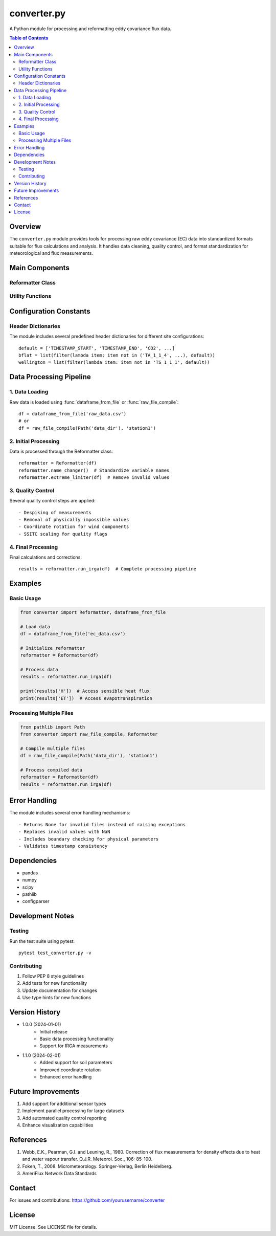 ===============
converter.py
===============

A Python module for processing and reformatting eddy covariance flux data.

.. contents:: Table of Contents
   :depth: 3

Overview
--------

The ``converter.py`` module provides tools for processing raw eddy covariance (EC) data into standardized formats
suitable for flux calculations and analysis. It handles data cleaning, quality control, and format standardization
for meteorological and flux measurements.

Main Components
--------------

Reformatter Class
~~~~~~~~~~~~~~~~

.. py:class:: Reformatter(et_data, drop_soil=True, data_path=None)

   The main class for processing and reformatting eddy covariance data.

   :param et_data: Input DataFrame containing raw EC data
   :type et_data: pandas.DataFrame
   :param drop_soil: Whether to remove extra soil parameters
   :type drop_soil: bool
   :param data_path: Path to variable limits configuration file
   :type data_path: str or pathlib.Path

   .. py:method:: datefixer(et_data)

      Fixes datetime formatting and handles duplicates in the data.

      :param et_data: Input DataFrame with timestamp columns
      :type et_data: pandas.DataFrame
      :returns: DataFrame with fixed datetime index
      :rtype: pandas.DataFrame

   .. py:method:: run_irga(df)

      Processes IRGA (Infrared Gas Analyzer) data through the complete processing pipeline.

      :param df: Input DataFrame with IRGA measurements
      :type df: pandas.DataFrame
      :returns: Series containing processed flux values
      :rtype: pandas.Series

   .. py:method:: despike(arr, nstd=4.5)

      Removes spikes from measurement data.

      :param arr: Array of measurements
      :type arr: numpy.ndarray
      :param nstd: Number of standard deviations for spike detection
      :type nstd: float
      :returns: Despiked array
      :rtype: numpy.ndarray

Utility Functions
~~~~~~~~~~~~~~~~

.. py:function:: dataframe_from_file(file)

   Reads data from a CSV file and returns a standardized DataFrame.

   :param file: Path to input file
   :type file: str or pathlib.Path
   :returns: DataFrame with standardized column names
   :rtype: pandas.DataFrame or None

.. py:function:: raw_file_compile(raw_fold, station_folder_name, search_str="*Flux_AmeriFluxFormat*.dat")

   Compiles multiple raw data files into a single DataFrame.

   :param raw_fold: Path to root folder containing raw files
   :type raw_fold: pathlib.Path
   :param station_folder_name: Name of station subfolder
   :type station_folder_name: str
   :param search_str: Pattern for matching data files
   :type search_str: str
   :returns: Combined DataFrame from all matching files
   :rtype: pandas.DataFrame

Configuration Constants
----------------------

Header Dictionaries
~~~~~~~~~~~~~~~~~~

The module includes several predefined header dictionaries for different site configurations::

    default = ['TIMESTAMP_START', 'TIMESTAMP_END', 'CO2', ...]
    bflat = list(filter(lambda item: item not in ('TA_1_1_4', ...), default))
    wellington = list(filter(lambda item: item not in 'TS_1_1_1', default))

Data Processing Pipeline
-----------------------

1. Data Loading
~~~~~~~~~~~~~~

Raw data is loaded using :func:`dataframe_from_file` or :func:`raw_file_compile`::

    df = dataframe_from_file('raw_data.csv')
    # or
    df = raw_file_compile(Path('data_dir'), 'station1')

2. Initial Processing
~~~~~~~~~~~~~~~~~~~~

Data is processed through the Reformatter class::

    reformatter = Reformatter(df)
    reformatter.name_changer()  # Standardize variable names
    reformatter.extreme_limiter(df)  # Remove invalid values

3. Quality Control
~~~~~~~~~~~~~~~~~

Several quality control steps are applied::

    - Despiking of measurements
    - Removal of physically impossible values
    - Coordinate rotation for wind components
    - SSITC scaling for quality flags

4. Final Processing
~~~~~~~~~~~~~~~~~~

Final calculations and corrections::

    results = reformatter.run_irga(df)  # Complete processing pipeline

Examples
--------

Basic Usage
~~~~~~~~~~

.. code-block:: python

    from converter import Reformatter, dataframe_from_file

    # Load data
    df = dataframe_from_file('ec_data.csv')

    # Initialize reformatter
    reformatter = Reformatter(df)

    # Process data
    results = reformatter.run_irga(df)

    print(results['H'])  # Access sensible heat flux
    print(results['ET'])  # Access evapotranspiration

Processing Multiple Files
~~~~~~~~~~~~~~~~~~~~~~~

.. code-block:: python

    from pathlib import Path
    from converter import raw_file_compile, Reformatter

    # Compile multiple files
    df = raw_file_compile(Path('data_dir'), 'station1')

    # Process compiled data
    reformatter = Reformatter(df)
    results = reformatter.run_irga(df)

Error Handling
-------------

The module includes several error handling mechanisms::

    - Returns None for invalid files instead of raising exceptions
    - Replaces invalid values with NaN
    - Includes boundary checking for physical parameters
    - Validates timestamp consistency

Dependencies
-----------

- pandas
- numpy
- scipy
- pathlib
- configparser

Development Notes
---------------

Testing
~~~~~~~

Run the test suite using pytest::

    pytest test_converter.py -v

Contributing
~~~~~~~~~~~

1. Follow PEP 8 style guidelines
2. Add tests for new functionality
3. Update documentation for changes
4. Use type hints for new functions

Version History
--------------

- 1.0.0 (2024-01-01)
    - Initial release
    - Basic data processing functionality
    - Support for IRGA measurements

- 1.1.0 (2024-02-01)
    - Added support for soil parameters
    - Improved coordinate rotation
    - Enhanced error handling

Future Improvements
------------------

1. Add support for additional sensor types
2. Implement parallel processing for large datasets
3. Add automated quality control reporting
4. Enhance visualization capabilities

References
----------

1. Webb, E.K., Pearman, G.I. and Leuning, R., 1980. Correction of flux measurements for density effects due to heat and water vapour transfer. Q.J.R. Meteorol. Soc., 106: 85-100.

2. Foken, T., 2008. Micrometeorology. Springer-Verlag, Berlin Heidelberg.

3. AmeriFlux Network Data Standards

Contact
-------

For issues and contributions:
https://github.com/yourusername/converter

License
-------

MIT License. See LICENSE file for details.